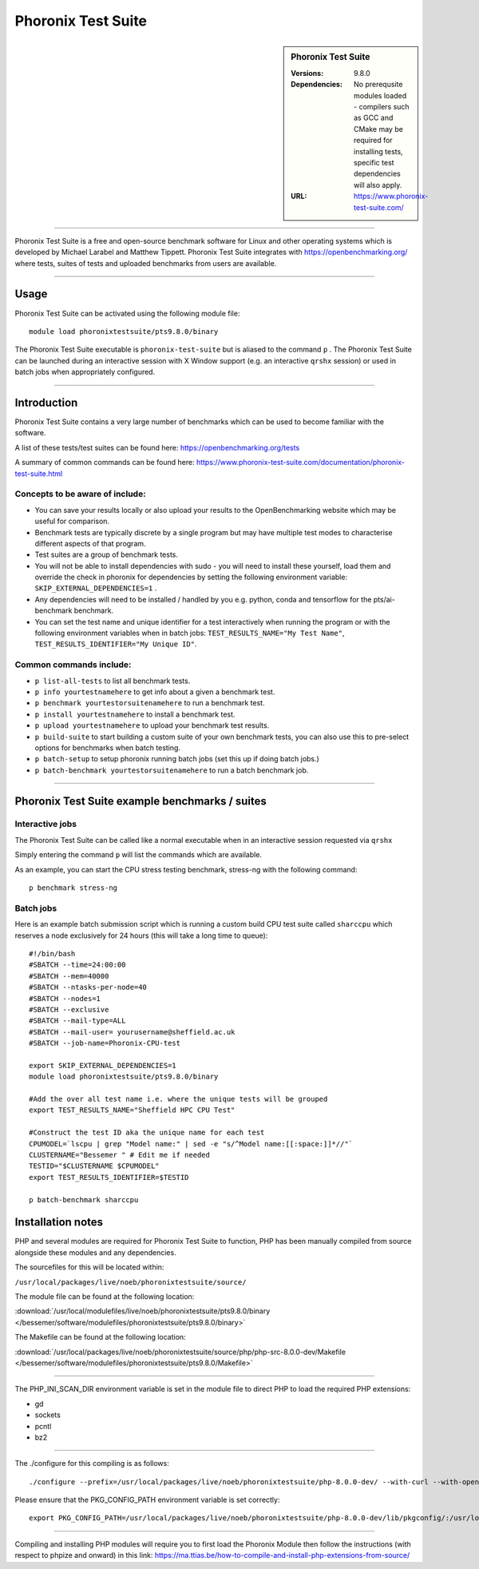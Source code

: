 Phoronix Test Suite
====================

.. sidebar:: Phoronix Test Suite
   
   :Versions: 9.8.0
   :Dependencies: No prerequsite modules loaded - compilers such as GCC and CMake may be required for installing tests, specific test dependencies will also apply.
   :URL: https://www.phoronix-test-suite.com/ 


----------

Phoronix Test Suite is a free and open-source benchmark software for Linux and other operating systems which is developed by Michael Larabel and Matthew Tippett. Phoronix Test Suite integrates with https://openbenchmarking.org/ where tests, suites of tests and uploaded benchmarks from users are available.

----------

Usage
-----

Phoronix Test Suite can be activated using the following module file::

    module load phoronixtestsuite/pts9.8.0/binary

	
The Phoronix Test Suite executable is ``phoronix-test-suite`` but is aliased to the command ``p`` . The Phoronix Test Suite can be launched during an interactive session with X Window support (e.g. an interactive ``qrshx`` session) or used in batch jobs when appropriately configured.

----------

Introduction
-------------

Phoronix Test Suite contains a very large number of benchmarks which can be used to become familiar with the software.

A list of these tests/test suites can be found here: https://openbenchmarking.org/tests

A summary of common commands can be found here: https://www.phoronix-test-suite.com/documentation/phoronix-test-suite.html

Concepts to be aware of include:
#######################################
* You can save your results locally or also upload your results to the OpenBenchmarking website which may be useful for comparison.
* Benchmark tests are typically discrete by a single program but may have multiple test modes to characterise different aspects of that program.
* Test suites are a group of benchmark tests.
* You will not be able to install dependencies with sudo - you will need to install these yourself, load them and override the check in phoronix for dependencies by setting the following environment variable: ``SKIP_EXTERNAL_DEPENDENCIES=1`` .
* Any dependencies will need to be installed / handled by you e.g. python, conda and tensorflow for the pts/ai-benchmark benchmark.
* You can set the test name and unique identifier for a test interactively when running the program or with the following environment variables when in batch jobs: ``TEST_RESULTS_NAME="My Test Name"``, ``TEST_RESULTS_IDENTIFIER="My Unique ID"``.


Common commands include:
##########################
* ``p list-all-tests`` to list all benchmark tests.
* ``p info yourtestnamehere`` to get info about a given a benchmark test.
* ``p benchmark yourtestorsuitenamehere`` to run a benchmark test.
* ``p install yourtestnamehere`` to install a benchmark test.
* ``p upload yourtestnamehere`` to upload your benchmark test results.
* ``p build-suite`` to start building a custom suite of your own benchmark tests, you can also use this to pre-select options for benchmarks when batch testing.
* ``p batch-setup`` to setup phoronix running batch jobs (set this up if doing batch jobs.)
* ``p batch-benchmark yourtestorsuitenamehere`` to run a batch benchmark job.

----------

Phoronix Test Suite example benchmarks / suites
------------------------------------------------

Interactive jobs
##########################
The Phoronix Test Suite can be called like a normal executable when in an interactive session requested via ``qrshx``

Simply entering the command ``p`` will list the commands which are available.

As an example, you can start the CPU stress testing benchmark, stress-ng with the following command: ::

    p benchmark stress-ng

Batch jobs
##########################
Here is an example batch submission script which is running a custom build CPU test suite called ``sharccpu`` which reserves a node exclusively for 24 hours (this will take a long time to queue): ::

    #!/bin/bash
    #SBATCH --time=24:00:00
    #SBATCH --mem=40000
    #SBATCH --ntasks-per-node=40
    #SBATCH --nodes=1
    #SBATCH --exclusive
    #SBATCH --mail-type=ALL
    #SBATCH --mail-user= yourusername@sheffield.ac.uk
    #SBATCH --job-name=Phoronix-CPU-test

    export SKIP_EXTERNAL_DEPENDENCIES=1
    module load phoronixtestsuite/pts9.8.0/binary

    #Add the over all test name i.e. where the unique tests will be grouped
    export TEST_RESULTS_NAME="Sheffield HPC CPU Test"

    #Construct the test ID aka the unique name for each test
    CPUMODEL=`lscpu | grep "Model name:" | sed -e "s/^Model name:[[:space:]]*//"`
    CLUSTERNAME="Bessemer " # Edit me if needed
    TESTID="$CLUSTERNAME $CPUMODEL"
    export TEST_RESULTS_IDENTIFIER=$TESTID

    p batch-benchmark sharccpu


		
Installation notes
------------------
PHP and several modules are required for Phoronix Test Suite to function, PHP has been manually compiled from source alongside these modules and any dependencies.

The sourcefiles for this will be located within: 

``/usr/local/packages/live/noeb/phoronixtestsuite/source/``

The module file can be found at the following location: 

:download:`/usr/local/modulefiles/live/noeb/phoronixtestsuite/pts9.8.0/binary </bessemer/software/modulefiles/phoronixtestsuite/pts9.8.0/binary>`

The Makefile can be found at the following location: 

:download:`/usr/local/packages/live/noeb/phoronixtestsuite/source/php/php-src-8.0.0-dev/Makefile </bessemer/software/modulefiles/phoronixtestsuite/pts9.8.0/Makefile>`

----------

The PHP_INI_SCAN_DIR environment variable is set in the module file to direct PHP to load the required PHP extensions: 

* gd
* sockets
* pcntl
* bz2

----------

The ./configure for this compiling is as follows: ::

    ./configure --prefix=/usr/local/packages/live/noeb/phoronixtestsuite/php-8.0.0-dev/ --with-curl --with-openssl --with-xmlrpc --with-zip --with-zlib

Please ensure that the PKG_CONFIG_PATH environment variable is set correctly: ::

    export PKG_CONFIG_PATH=/usr/local/packages/live/noeb/phoronixtestsuite/php-8.0.0-dev/lib/pkgconfig/:/usr/local/packages/live/noeb/phoronixtestsuite/php-8.0.0-dev/lib64/pkgconfig/
	
----------

Compiling and installing PHP modules will require you to first load the Phoronix Module then follow the instructions (with respect to phpize and onward) in this link: https://ma.ttias.be/how-to-compile-and-install-php-extensions-from-source/